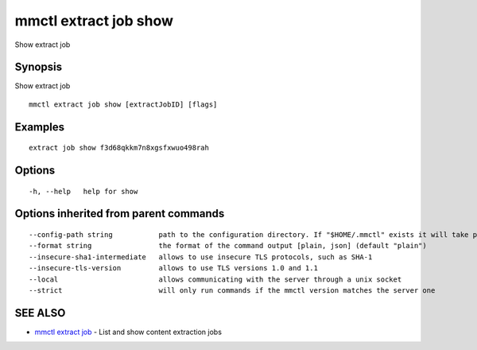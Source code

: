 .. _mmctl_extract_job_show:

mmctl extract job show
----------------------

Show extract job

Synopsis
~~~~~~~~


Show extract job

::

  mmctl extract job show [extractJobID] [flags]

Examples
~~~~~~~~

::

   extract job show f3d68qkkm7n8xgsfxwuo498rah

Options
~~~~~~~

::

  -h, --help   help for show

Options inherited from parent commands
~~~~~~~~~~~~~~~~~~~~~~~~~~~~~~~~~~~~~~

::

      --config-path string           path to the configuration directory. If "$HOME/.mmctl" exists it will take precedence over the default value (default "$XDG_CONFIG_HOME")
      --format string                the format of the command output [plain, json] (default "plain")
      --insecure-sha1-intermediate   allows to use insecure TLS protocols, such as SHA-1
      --insecure-tls-version         allows to use TLS versions 1.0 and 1.1
      --local                        allows communicating with the server through a unix socket
      --strict                       will only run commands if the mmctl version matches the server one

SEE ALSO
~~~~~~~~

* `mmctl extract job <mmctl_extract_job.rst>`_ 	 - List and show content extraction jobs

